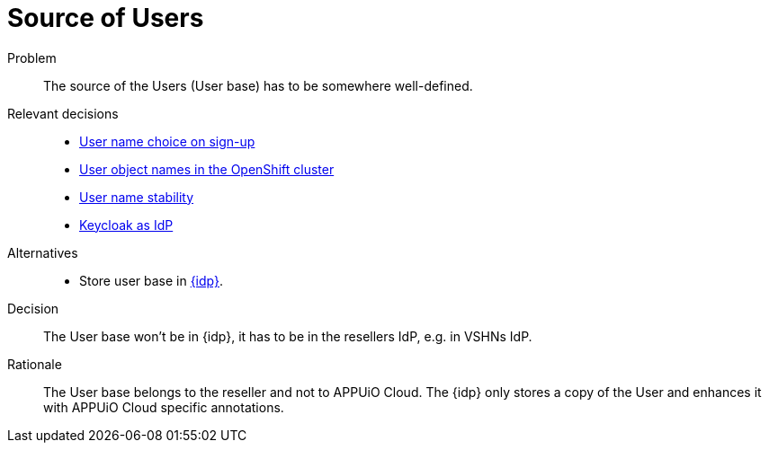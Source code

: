 = Source of Users

Problem::
The source of the Users (User base) has to be somewhere well-defined.

Relevant decisions::
* xref:appuio-cloud:ROOT:explanation/decisions/arbitrary-usernames.adoc[User name choice on sign-up]
* xref:appuio-cloud:ROOT:explanation/decisions/usernames.adoc[User object names in the OpenShift cluster]
* xref:appuio-cloud:ROOT:explanation/decisions/stable-usernames.adoc[User name stability]
* xref:appuio-cloud:ROOT:explanation/decisions/keycloak.adoc[Keycloak as IdP]

Alternatives::
* Store user base in xref:appuio-cloud:ROOT:explanation/decisions/keycloak.adoc[{idp}].

Decision::
The User base won't be in {idp}, it has to be in the resellers IdP, e.g. in VSHNs IdP.

Rationale::
The User base belongs to the reseller and not to APPUiO Cloud.
The {idp} only stores a copy of the User and enhances it with APPUiO Cloud specific annotations.
